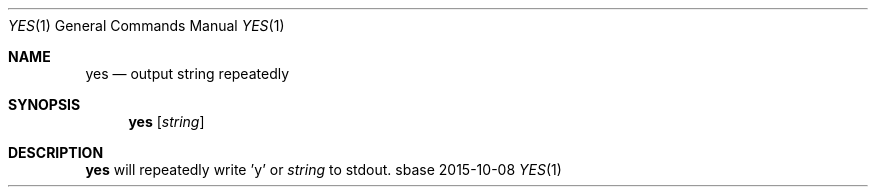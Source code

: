.Dd 2015-10-08
.Dt YES 1
.Os sbase
.Sh NAME
.Nm yes
.Nd output string repeatedly
.Sh SYNOPSIS
.Nm
.Op Ar string
.Sh DESCRIPTION
.Nm
will repeatedly write 'y' or
.Ar string
to stdout.
